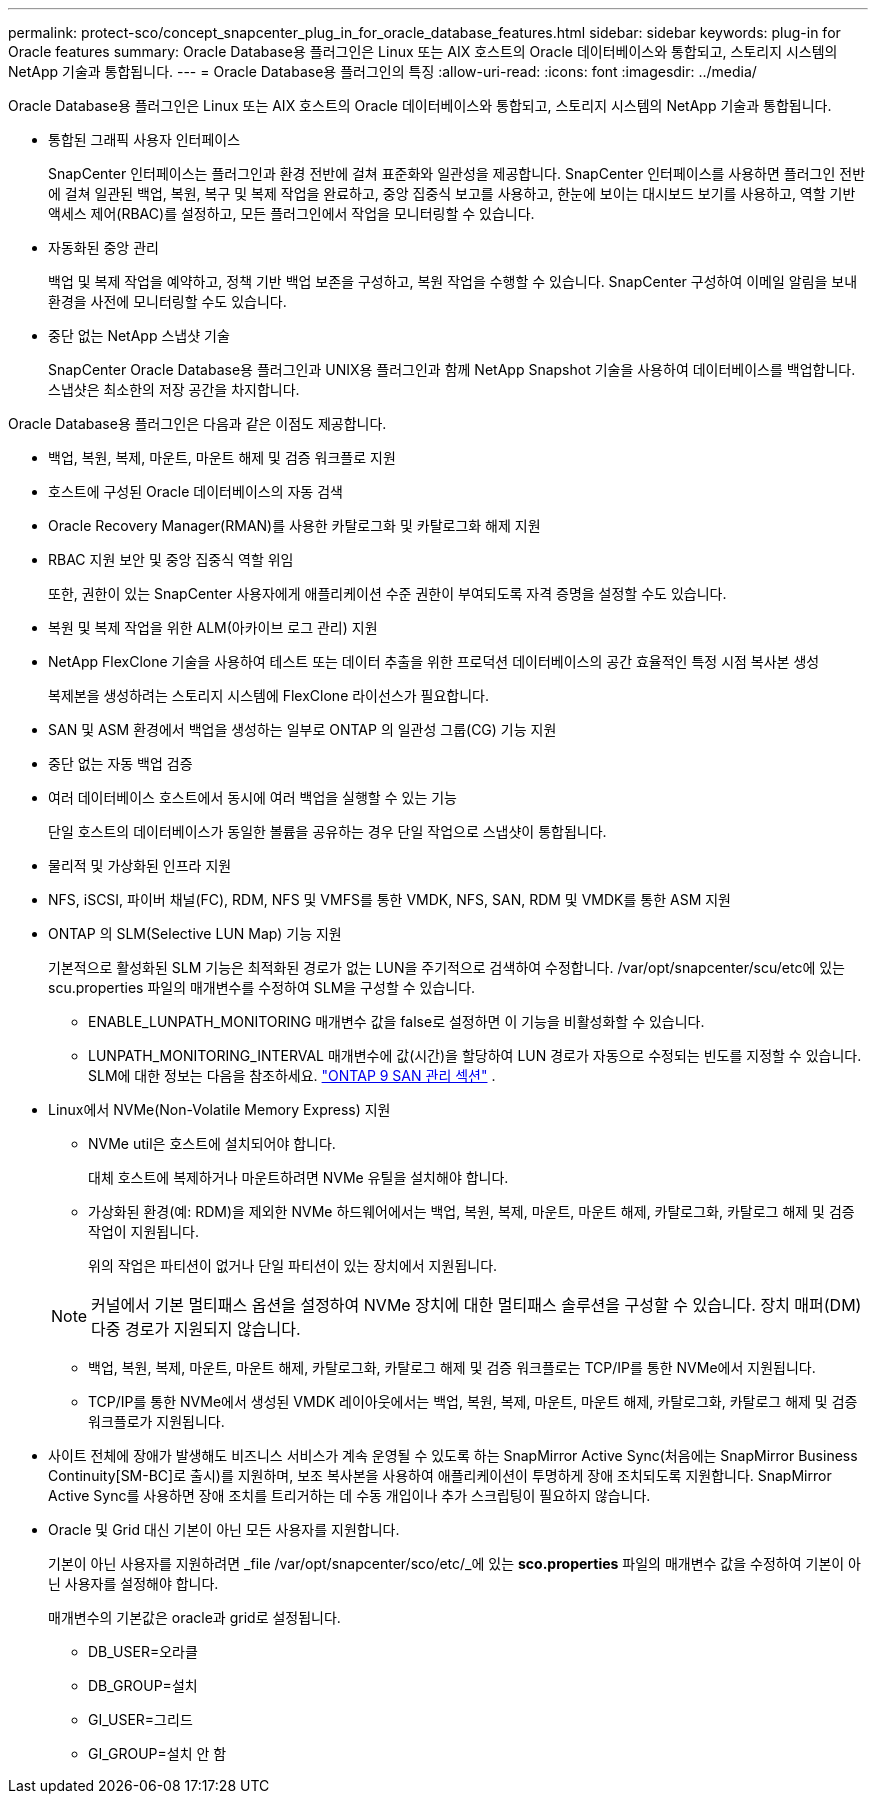 ---
permalink: protect-sco/concept_snapcenter_plug_in_for_oracle_database_features.html 
sidebar: sidebar 
keywords: plug-in for Oracle features 
summary: Oracle Database용 플러그인은 Linux 또는 AIX 호스트의 Oracle 데이터베이스와 통합되고, 스토리지 시스템의 NetApp 기술과 통합됩니다. 
---
= Oracle Database용 플러그인의 특징
:allow-uri-read: 
:icons: font
:imagesdir: ../media/


[role="lead"]
Oracle Database용 플러그인은 Linux 또는 AIX 호스트의 Oracle 데이터베이스와 통합되고, 스토리지 시스템의 NetApp 기술과 통합됩니다.

* 통합된 그래픽 사용자 인터페이스
+
SnapCenter 인터페이스는 플러그인과 환경 전반에 걸쳐 표준화와 일관성을 제공합니다.  SnapCenter 인터페이스를 사용하면 플러그인 전반에 걸쳐 일관된 백업, 복원, 복구 및 복제 작업을 완료하고, 중앙 집중식 보고를 사용하고, 한눈에 보이는 대시보드 보기를 사용하고, 역할 기반 액세스 제어(RBAC)를 설정하고, 모든 플러그인에서 작업을 모니터링할 수 있습니다.

* 자동화된 중앙 관리
+
백업 및 복제 작업을 예약하고, 정책 기반 백업 보존을 구성하고, 복원 작업을 수행할 수 있습니다.  SnapCenter 구성하여 이메일 알림을 보내 환경을 사전에 모니터링할 수도 있습니다.

* 중단 없는 NetApp 스냅샷 기술
+
SnapCenter Oracle Database용 플러그인과 UNIX용 플러그인과 함께 NetApp Snapshot 기술을 사용하여 데이터베이스를 백업합니다.  스냅샷은 최소한의 저장 공간을 차지합니다.



Oracle Database용 플러그인은 다음과 같은 이점도 제공합니다.

* 백업, 복원, 복제, 마운트, 마운트 해제 및 검증 워크플로 지원
* 호스트에 구성된 Oracle 데이터베이스의 자동 검색
* Oracle Recovery Manager(RMAN)를 사용한 카탈로그화 및 카탈로그화 해제 지원
* RBAC 지원 보안 및 중앙 집중식 역할 위임
+
또한, 권한이 있는 SnapCenter 사용자에게 애플리케이션 수준 권한이 부여되도록 자격 증명을 설정할 수도 있습니다.

* 복원 및 복제 작업을 위한 ALM(아카이브 로그 관리) 지원
* NetApp FlexClone 기술을 사용하여 테스트 또는 데이터 추출을 위한 프로덕션 데이터베이스의 공간 효율적인 특정 시점 복사본 생성
+
복제본을 생성하려는 스토리지 시스템에 FlexClone 라이선스가 필요합니다.

* SAN 및 ASM 환경에서 백업을 생성하는 일부로 ONTAP 의 일관성 그룹(CG) 기능 지원
* 중단 없는 자동 백업 검증
* 여러 데이터베이스 호스트에서 동시에 여러 백업을 실행할 수 있는 기능
+
단일 호스트의 데이터베이스가 동일한 볼륨을 공유하는 경우 단일 작업으로 스냅샷이 통합됩니다.

* 물리적 및 가상화된 인프라 지원
* NFS, iSCSI, 파이버 채널(FC), RDM, NFS 및 VMFS를 통한 VMDK, NFS, SAN, RDM 및 VMDK를 통한 ASM 지원
* ONTAP 의 SLM(Selective LUN Map) 기능 지원
+
기본적으로 활성화된 SLM 기능은 최적화된 경로가 없는 LUN을 주기적으로 검색하여 수정합니다.  /var/opt/snapcenter/scu/etc에 있는 scu.properties 파일의 매개변수를 수정하여 SLM을 구성할 수 있습니다.

+
** ENABLE_LUNPATH_MONITORING 매개변수 값을 false로 설정하면 이 기능을 비활성화할 수 있습니다.
** LUNPATH_MONITORING_INTERVAL 매개변수에 값(시간)을 할당하여 LUN 경로가 자동으로 수정되는 빈도를 지정할 수 있습니다.  SLM에 대한 정보는 다음을 참조하세요. https://docs.netapp.com/us-en/ontap/san-admin/index.html["ONTAP 9 SAN 관리 섹션"^] .


* Linux에서 NVMe(Non-Volatile Memory Express) 지원
+
** NVMe util은 호스트에 설치되어야 합니다.
+
대체 호스트에 복제하거나 마운트하려면 NVMe 유틸을 설치해야 합니다.

** 가상화된 환경(예: RDM)을 제외한 NVMe 하드웨어에서는 백업, 복원, 복제, 마운트, 마운트 해제, 카탈로그화, 카탈로그 해제 및 검증 작업이 지원됩니다.
+
위의 작업은 파티션이 없거나 단일 파티션이 있는 장치에서 지원됩니다.

+

NOTE: 커널에서 기본 멀티패스 옵션을 설정하여 NVMe 장치에 대한 멀티패스 솔루션을 구성할 수 있습니다.  장치 매퍼(DM) 다중 경로가 지원되지 않습니다.

** 백업, 복원, 복제, 마운트, 마운트 해제, 카탈로그화, 카탈로그 해제 및 검증 워크플로는 TCP/IP를 통한 NVMe에서 지원됩니다.
** TCP/IP를 통한 NVMe에서 생성된 VMDK 레이아웃에서는 백업, 복원, 복제, 마운트, 마운트 해제, 카탈로그화, 카탈로그 해제 및 검증 워크플로가 지원됩니다.


* 사이트 전체에 장애가 발생해도 비즈니스 서비스가 계속 운영될 수 있도록 하는 SnapMirror Active Sync(처음에는 SnapMirror Business Continuity[SM-BC]로 출시)를 지원하며, 보조 복사본을 사용하여 애플리케이션이 투명하게 장애 조치되도록 지원합니다.  SnapMirror Active Sync를 사용하면 장애 조치를 트리거하는 데 수동 개입이나 추가 스크립팅이 필요하지 않습니다.
* Oracle 및 Grid 대신 기본이 아닌 모든 사용자를 지원합니다.
+
기본이 아닌 사용자를 지원하려면 _file /var/opt/snapcenter/sco/etc/_에 있는 *sco.properties* 파일의 매개변수 값을 수정하여 기본이 아닌 사용자를 설정해야 합니다.

+
매개변수의 기본값은 oracle과 grid로 설정됩니다.

+
** DB_USER=오라클
** DB_GROUP=설치
** GI_USER=그리드
** GI_GROUP=설치 안 함



